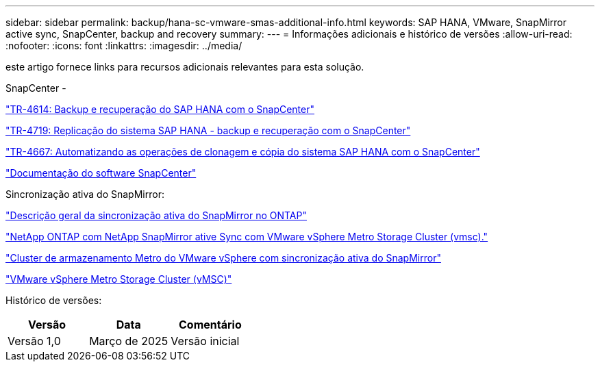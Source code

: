 ---
sidebar: sidebar 
permalink: backup/hana-sc-vmware-smas-additional-info.html 
keywords: SAP HANA, VMware, SnapMirror active sync, SnapCenter, backup and recovery 
summary:  
---
= Informações adicionais e histórico de versões
:allow-uri-read: 
:nofooter: 
:icons: font
:linkattrs: 
:imagesdir: ../media/


[role="lead"]
este artigo fornece links para recursos adicionais relevantes para esta solução.

SnapCenter -

https://docs.netapp.com/us-en/netapp-solutions-sap/backup/saphana-br-scs-overview.html["TR-4614: Backup e recuperação do SAP HANA com o SnapCenter"]

https://docs.netapp.com/us-en/netapp-solutions-sap/backup/saphana-sr-scs-sap-hana-system-replication-overview.html["TR-4719: Replicação do sistema SAP HANA - backup e recuperação com o SnapCenter"]

https://docs.netapp.com/us-en/netapp-solutions-sap/lifecycle/sc-copy-clone-introduction.html["TR-4667: Automatizando as operações de clonagem e cópia do sistema SAP HANA com o SnapCenter"]

https://docs.netapp.com/us-en/snapcenter/index.html["Documentação do software SnapCenter"]

Sincronização ativa do SnapMirror:

https://docs.netapp.com/us-en/ontap/snapmirror-active-sync/index.html["Descrição geral da sincronização ativa do SnapMirror no ONTAP"]

https://knowledge.broadcom.com/external/article?legacyId=83370["NetApp ONTAP com NetApp SnapMirror ative Sync com VMware vSphere Metro Storage Cluster (vmsc)."]

https://docs.netapp.com/us-en/netapp-solutions/vmware/vmware-vmsc-with-smas.html["Cluster de armazenamento Metro do VMware vSphere com sincronização ativa do SnapMirror"]

https://www.vmware.com/docs/vmware-vsphere-metro-storage-cluster-vmsc["VMware vSphere Metro Storage Cluster (vMSC)"]

Histórico de versões:

[cols="33%,33%,33%"]
|===
| Versão | Data | Comentário 


| Versão 1,0 | Março de 2025 | Versão inicial 
|===